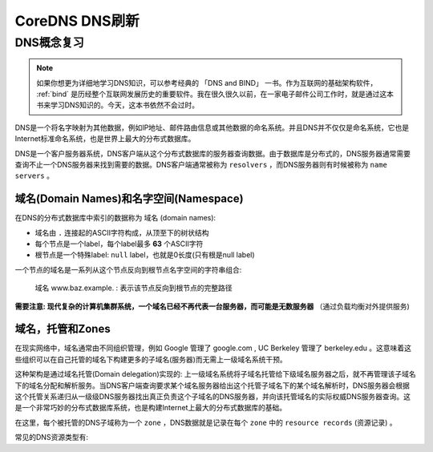 .. _coredns_dns_refresher:

==================
CoreDNS DNS刷新
==================

DNS概念复习
=============

.. note::

   如果你想更为详细地学习DNS知识，可以参考经典的 「DNS and BIND」 一书。作为互联网的基础架构软件， :ref:`bind` 是历经整个互联网发展历史的重要软件。我在很久很久以前，在一家电子邮件公司工作时，就是通过这本书来学习DNS知识的。今天，这本书依然不会过时。

DNS是一个将名字映射为其他数据，例如IP地址、邮件路由信息或其他数据的命名系统。并且DNS并不仅仅是命名系统，它也是Internet标准命名系统，也是世界上最大的分布式数据库。

DNS是一个客户服务器系统，DNS客户端从这个分布式数据库的服务器查询数据。由于数据库是分布式的，DNS服务器通常需要查询不止一个DNS服务器来找到需要的数据。DNS客户端通常被称为 ``resolvers`` ，而DNS服务器则有时候被称为 ``name servers`` 。

域名(Domain Names)和名字空间(Namespace)
-----------------------------------------

在DNS的分布式数据库中索引的数据称为 ``域名`` (domain names):

- 域名由 ``.`` 连接起的ASCII字符构成，从顶至下的树状结构
- 每个节点是一个label，每个label最多 **63** 个ASCII字符
- 根节点是一个特殊label: ``null`` label，也就是0长度(只有根是null label)

一个节点的域名是一系列从这个节点反向到根节点名字空间的字符串组合:

.. figure:: ../../../_static/kubernetes/administer/coredns/dns_node.png

   域名 www.baz.example. : 表示该节点反向到根节点的完整路径

**需要注意: 现代复杂的计算机集群系统，一个域名已经不再代表一台服务器，而可能是无数服务器** （通过负载均衡对外提供服务)

域名，托管和Zones
--------------------

在现实网络中，域名通常由不同组织管理，例如 Google 管理了 google.com , UC Berkeley 管理了 berkeley.edu 。这意味着这些组织可以在自己托管的域名下构建更多的子域名(服务器)而无需上一级域名系统干预。

这种架构是通过域名托管(Domain delegation)实现的: 上一级域名系统将子域名托管给下级域名服务器之后，就不再管理该子域名下的域名分配和解析服务。当DNS客户端查询要求某个域名服务器给出这个托管子域名下的某个域名解析时，DNS服务器会根据这个托管关系递归从一级级DNS服务器找出真正负责这个子域名的DNS服务器，并向该托管域名的实际权威DNS服务器查询。这是一个非常巧妙的分布式数据库系统，也是构建Internet上最大的分布式数据库的基础。

在这里，每个被托管的DNS子域称为一个 ``zone`` ，DNS数据就是记录在每个 ``zone`` 中的 ``resource records`` (资源记录) 。

常见的DNS资源类型有:

